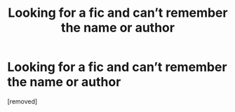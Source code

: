 #+TITLE: Looking for a fic and can’t remember the name or author

* Looking for a fic and can’t remember the name or author
:PROPERTIES:
:Score: 1
:DateUnix: 1536387937.0
:DateShort: 2018-Sep-08
:END:
[removed]

